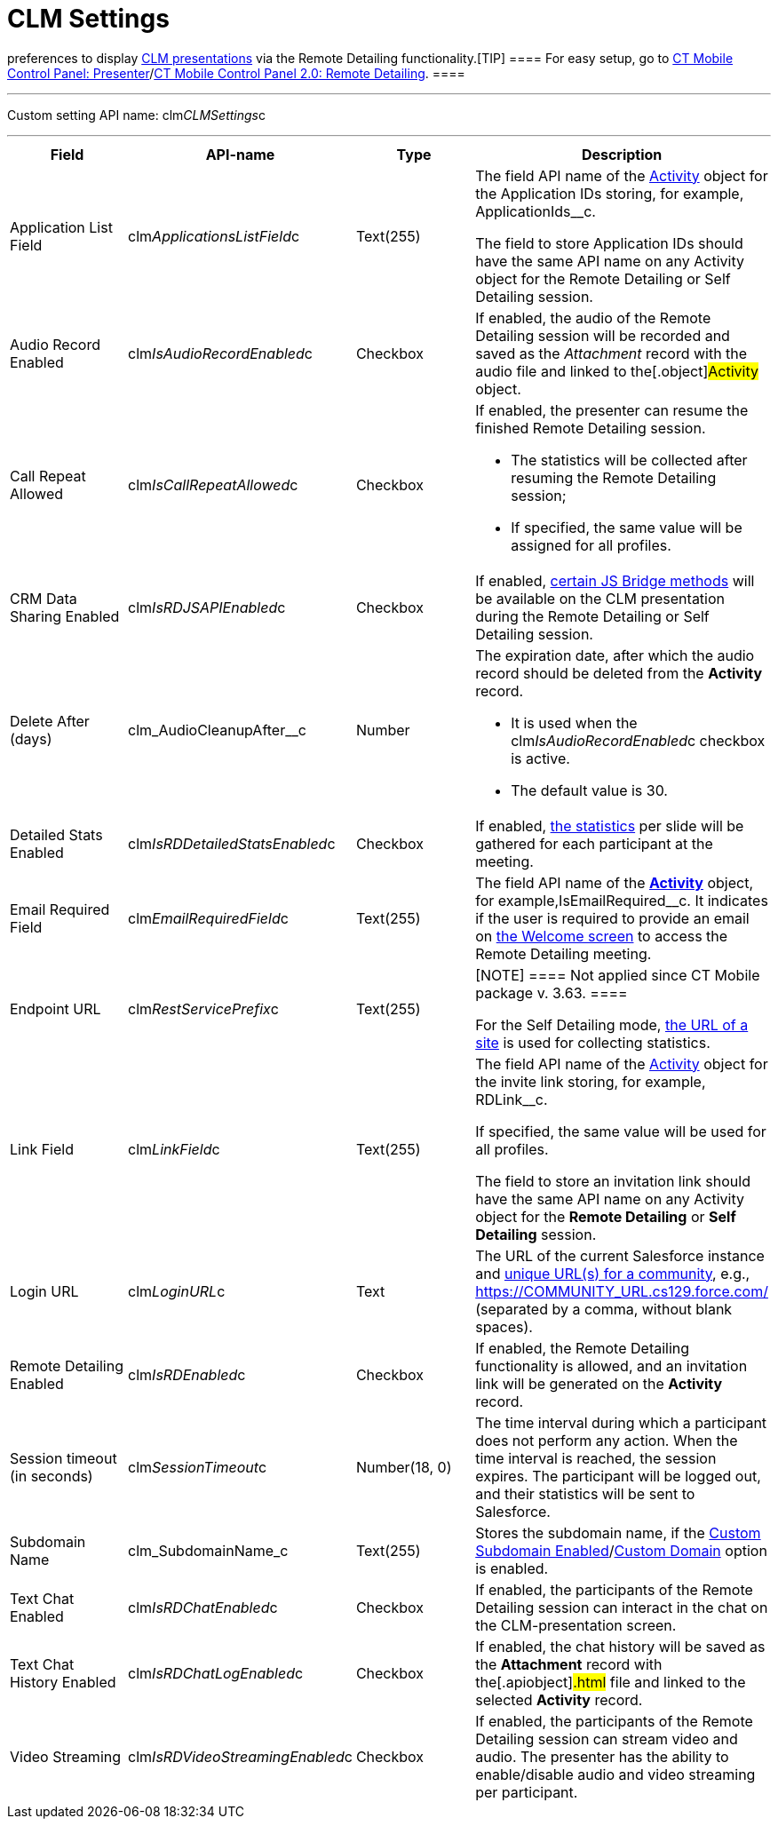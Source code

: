 = CLM Settings

//tag::kotlin[] *CLM Settings* is the custom setting that stores
preferences to display xref:ctmobile:main/ct-presenter/about-ct-presenter/clm-scheme/clm-application.adoc[CLM presentations] via
the Remote Detailing functionality.[TIP] ==== For easy setup,
go to xref:ct-mobile-control-panel-presenter[CT Mobile Control
Panel:
Presenter]/xref:ct-mobile-control-panel-remote-detailing-new[CT
Mobile Control Panel 2.0: Remote Detailing]. ====

'''''

Custom setting API name:
[.apiobject]#clm__CLMSettings__c#

'''''

[width="100%",cols="25%,25%,25%,25%",]
|===
|*Field* |*API-name* |*Type* |*Description*

|Application List Field
|[.apiobject]#clm__ApplicationsListField__c# |Text(255)
a|
The field API name of the xref:clm-activity[Activity] object for
the Application IDs storing, for example,
[.apiobject]#ApplicationIds__c#.

The field to store Application IDs should have the same API name on
any [.object]#Activity# object for the Remote Detailing or Self
Detailing session.

|Audio Record Enabled
|[.apiobject]#clm__IsAudioRecordEnabled__c# |Checkbox
|If enabled, the audio of the Remote Detailing session will be recorded
and saved as the _Attachment_ record with the audio file and linked to
the[.object]#Activity# object.

|Call Repeat Allowed
|[.apiobject]#clm__IsCallRepeatAllowed__c# |Checkbox a|
If enabled, the presenter can resume the finished Remote Detailing
session.

* The statistics will be collected after resuming the Remote Detailing
session;
* If specified, the same value will be assigned for all profiles.

|CRM Data Sharing Enabled
|[.apiobject]#clm__IsRDJSAPIEnabled__c# |Checkbox |If
enabled, xref:js-bridge-methods-availability[certain JS Bridge
methods] will be available on the CLM presentation during the Remote
Detailing or Self Detailing session.

|Delete After (days)
|[.apiobject]#clm_AudioCleanupAfter__c# |Number a|
The expiration date, after which the audio record should be deleted from
the *Activity* record.

* It is used when the
[.apiobject]#clm__IsAudioRecordEnabled__c# checkbox is
active.
* The default value is 30.

|Detailed Stats Enabled
|[.apiobject]#clm__IsRDDetailedStatsEnabled__c#
|Checkbox |If enabled, xref:remote-detailing-statistics[the
statistics] per slide will be gathered for each participant at the
meeting.

|Email Required Field
|[.apiobject]#clm__EmailRequiredField__c# |Text(255)
|The field API name of the *xref:clm-activity[Activity]* object,
for example,[.apiobject]#IsEmailRequired__c#. It indicates
if the user is required to provide an email on
xref:remote-detailing-2-0-ui-for-participants#h2_555694282[the
Welcome screen] to access the Remote Detailing meeting.

|Endpoint URL |[.apiobject]#clm__RestServicePrefix__c#
|Text(255) a|
[NOTE] ==== Not applied since CT Mobile package v. 3.63. ====

For the Self Detailing mode,
xref:self-detailing-1-0-sites-settings[the URL of a site] is used
for collecting statistics.

|Link Field |[.apiobject]#clm__LinkField__c# |Text(255)
a|
The field API name of the xref:clm-activity[Activity] object for
the invite link storing, for example,
[.apiobject]#RDLink__c#.

If specified, the same value will be used for all profiles.

The field to store an invitation link should have the same API name on
any [.object]#Activity# object for the *Remote
Detailing* or *Self Detailing* session.

|Login URL |[.apiobject]#clm__LoginURL__c# |Text |The
URL of the current Salesforce instance and
https://help.salesforce.com/articleView?id=networks_enable.htm&type=5[unique
URL(s) for a community], e.g.,
[.apiobject]#https://COMMUNITY_URL.cs129.force.com/#
(separated by a comma, without blank spaces).

|Remote Detailing Enabled
|[.apiobject]#clm__IsRDEnabled__c# |Checkbox |If
enabled, the Remote Detailing functionality is allowed, and an
invitation link will be generated on the *Activity* record.

|Session timeout (in seconds)
|[.apiobject]#clm__SessionTimeout__c# |Number(18, 0)
|The time interval during which a participant does not perform any
action. When the time interval is reached, the session expires. The
participant will be logged out, and their statistics will be sent to
Salesforce.

|Subdomain Name |[.apiobject]#clm_SubdomainName_c#
|Text(255) |Stores the subdomain name, if the
xref:ct-mobile-control-panel-presenter#h3_298754890[Custom
Subdomain
Enabled]/xref:ct-mobile-control-panel-remote-detailing-new#h3_1243606343[Custom
Domain] option is enabled.

|Text Chat Enabled
|[.apiobject]#clm__IsRDChatEnabled__c# |Checkbox |If
enabled, the participants of the Remote Detailing session can interact
in the chat on the CLM-presentation screen.

|Text Chat History Enabled
|[.apiobject]#clm__IsRDChatLogEnabled__c# |Checkbox |If
enabled, the chat history will be saved as the *Attachment* record with
the[.apiobject]#.html# file and linked to the selected
*Activity* record.

|Video Streaming
|[.apiobject]#clm__IsRDVideoStreamingEnabled__c#
|Checkbox |If enabled, the participants of the Remote Detailing session
can stream video and audio. The presenter has the ability to
enable/disable audio and video streaming per participant.
|===
